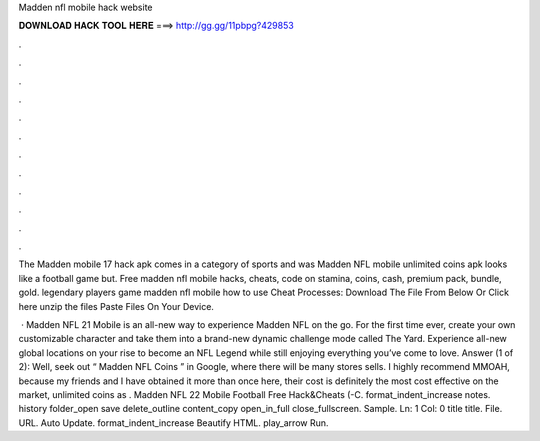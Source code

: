 Madden nfl mobile hack website



𝐃𝐎𝐖𝐍𝐋𝐎𝐀𝐃 𝐇𝐀𝐂𝐊 𝐓𝐎𝐎𝐋 𝐇𝐄𝐑𝐄 ===> http://gg.gg/11pbpg?429853



.



.



.



.



.



.



.



.



.



.



.



.

The Madden mobile 17 hack apk comes in a category of sports and was Madden NFL mobile unlimited coins apk looks like a football game but. Free madden nfl mobile hacks, cheats, code on stamina, coins, cash, premium pack, bundle, gold. legendary players game madden nfl mobile  how to use Cheat Processes: Download The File From Below Or Click here  unzip the files Paste Files On Your Device.

 · Madden NFL 21 Mobile is an all-new way to experience Madden NFL on the go. For the first time ever, create your own customizable character and take them into a brand-new dynamic challenge mode called The Yard. Experience all-new global locations on your rise to become an NFL Legend while still enjoying everything you’ve come to love. Answer (1 of 2): Well, seek out “ Madden NFL Coins ” in Google, where there will be many stores sells. I highly recommend MMOAH, because my friends and I have obtained it more than once here, their cost is definitely the most cost effective on the market, unlimited coins as . Madden NFL 22 Mobile Football Free Hack&Cheats (-C. format_indent_increase notes. history folder_open save delete_outline content_copy open_in_full close_fullscreen. Sample. Ln: 1 Col: 0 title title. File. URL. Auto Update. format_indent_increase Beautify HTML. play_arrow Run.
